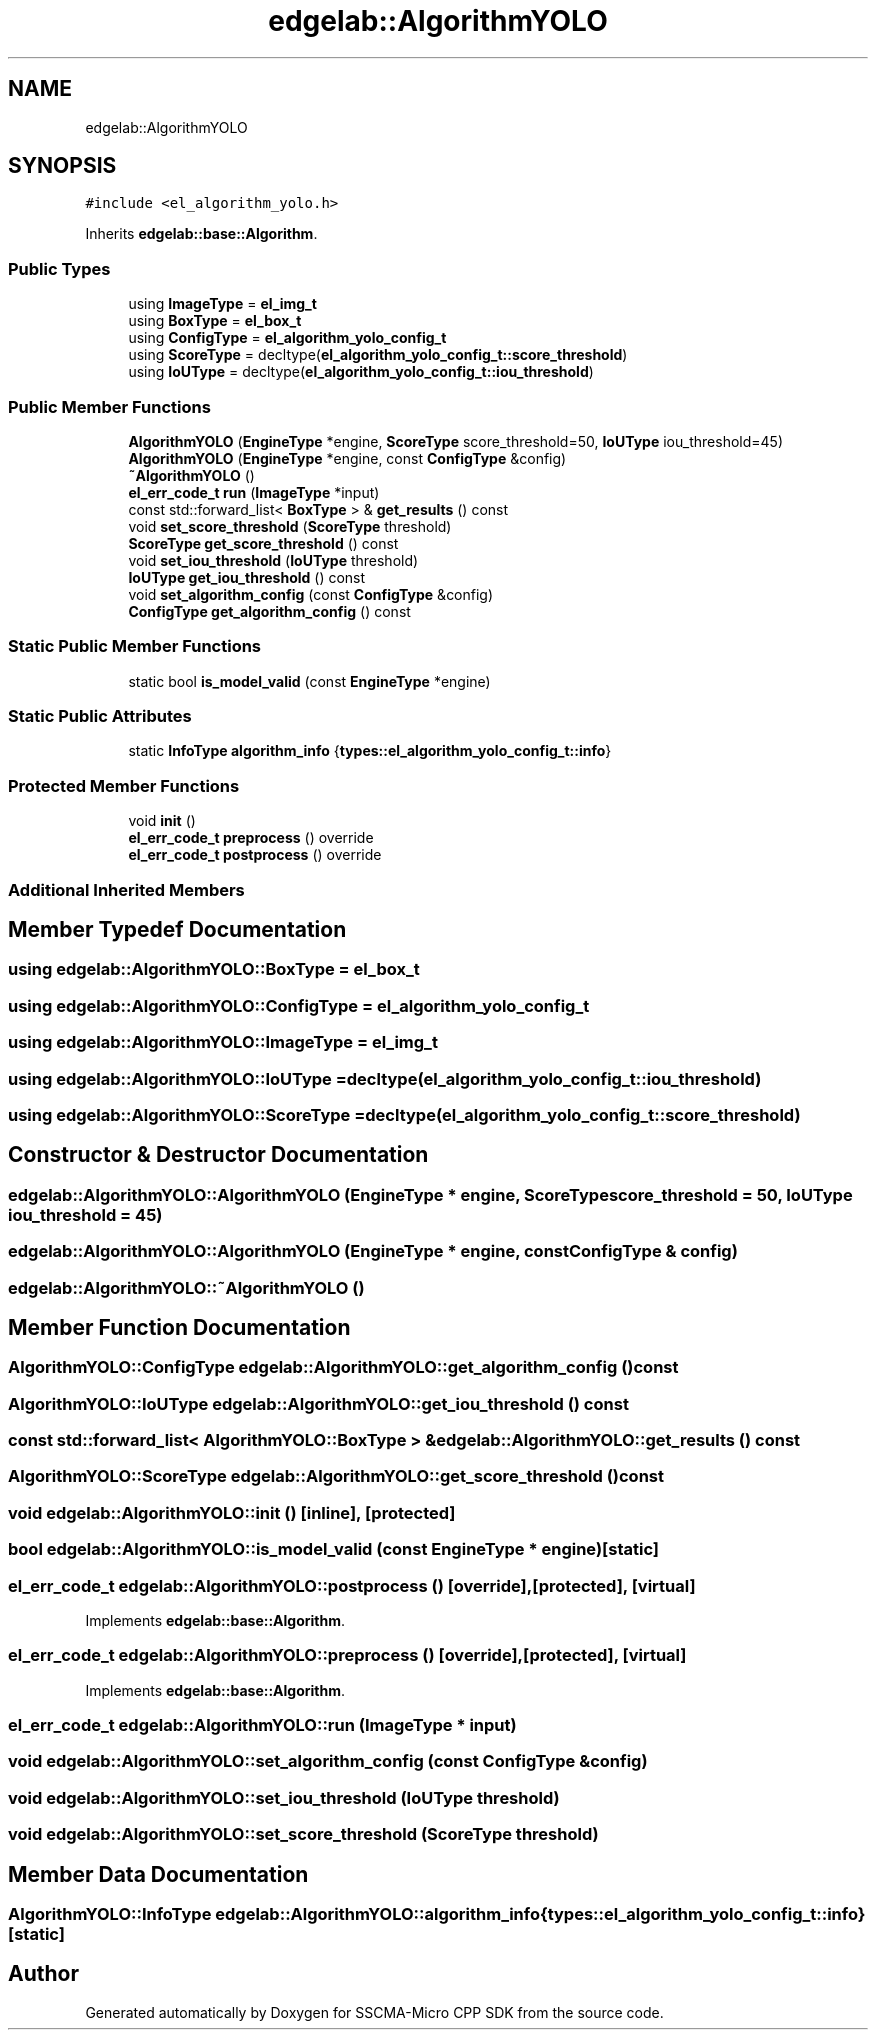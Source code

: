 .TH "edgelab::AlgorithmYOLO" 3 "Sun Sep 17 2023" "Version v2023.09.15" "SSCMA-Micro CPP SDK" \" -*- nroff -*-
.ad l
.nh
.SH NAME
edgelab::AlgorithmYOLO
.SH SYNOPSIS
.br
.PP
.PP
\fC#include <el_algorithm_yolo\&.h>\fP
.PP
Inherits \fBedgelab::base::Algorithm\fP\&.
.SS "Public Types"

.in +1c
.ti -1c
.RI "using \fBImageType\fP = \fBel_img_t\fP"
.br
.ti -1c
.RI "using \fBBoxType\fP = \fBel_box_t\fP"
.br
.ti -1c
.RI "using \fBConfigType\fP = \fBel_algorithm_yolo_config_t\fP"
.br
.ti -1c
.RI "using \fBScoreType\fP = decltype(\fBel_algorithm_yolo_config_t::score_threshold\fP)"
.br
.ti -1c
.RI "using \fBIoUType\fP = decltype(\fBel_algorithm_yolo_config_t::iou_threshold\fP)"
.br
.in -1c
.SS "Public Member Functions"

.in +1c
.ti -1c
.RI "\fBAlgorithmYOLO\fP (\fBEngineType\fP *engine, \fBScoreType\fP score_threshold=50, \fBIoUType\fP iou_threshold=45)"
.br
.ti -1c
.RI "\fBAlgorithmYOLO\fP (\fBEngineType\fP *engine, const \fBConfigType\fP &config)"
.br
.ti -1c
.RI "\fB~AlgorithmYOLO\fP ()"
.br
.ti -1c
.RI "\fBel_err_code_t\fP \fBrun\fP (\fBImageType\fP *input)"
.br
.ti -1c
.RI "const std::forward_list< \fBBoxType\fP > & \fBget_results\fP () const"
.br
.ti -1c
.RI "void \fBset_score_threshold\fP (\fBScoreType\fP threshold)"
.br
.ti -1c
.RI "\fBScoreType\fP \fBget_score_threshold\fP () const"
.br
.ti -1c
.RI "void \fBset_iou_threshold\fP (\fBIoUType\fP threshold)"
.br
.ti -1c
.RI "\fBIoUType\fP \fBget_iou_threshold\fP () const"
.br
.ti -1c
.RI "void \fBset_algorithm_config\fP (const \fBConfigType\fP &config)"
.br
.ti -1c
.RI "\fBConfigType\fP \fBget_algorithm_config\fP () const"
.br
.in -1c
.SS "Static Public Member Functions"

.in +1c
.ti -1c
.RI "static bool \fBis_model_valid\fP (const \fBEngineType\fP *engine)"
.br
.in -1c
.SS "Static Public Attributes"

.in +1c
.ti -1c
.RI "static \fBInfoType\fP \fBalgorithm_info\fP {\fBtypes::el_algorithm_yolo_config_t::info\fP}"
.br
.in -1c
.SS "Protected Member Functions"

.in +1c
.ti -1c
.RI "void \fBinit\fP ()"
.br
.ti -1c
.RI "\fBel_err_code_t\fP \fBpreprocess\fP () override"
.br
.ti -1c
.RI "\fBel_err_code_t\fP \fBpostprocess\fP () override"
.br
.in -1c
.SS "Additional Inherited Members"
.SH "Member Typedef Documentation"
.PP 
.SS "using \fBedgelab::AlgorithmYOLO::BoxType\fP =  \fBel_box_t\fP"

.SS "using \fBedgelab::AlgorithmYOLO::ConfigType\fP =  \fBel_algorithm_yolo_config_t\fP"

.SS "using \fBedgelab::AlgorithmYOLO::ImageType\fP =  \fBel_img_t\fP"

.SS "using \fBedgelab::AlgorithmYOLO::IoUType\fP =  decltype(\fBel_algorithm_yolo_config_t::iou_threshold\fP)"

.SS "using \fBedgelab::AlgorithmYOLO::ScoreType\fP =  decltype(\fBel_algorithm_yolo_config_t::score_threshold\fP)"

.SH "Constructor & Destructor Documentation"
.PP 
.SS "edgelab::AlgorithmYOLO::AlgorithmYOLO (\fBEngineType\fP * engine, \fBScoreType\fP score_threshold = \fC50\fP, \fBIoUType\fP iou_threshold = \fC45\fP)"

.SS "edgelab::AlgorithmYOLO::AlgorithmYOLO (\fBEngineType\fP * engine, const \fBConfigType\fP & config)"

.SS "edgelab::AlgorithmYOLO::~AlgorithmYOLO ()"

.SH "Member Function Documentation"
.PP 
.SS "\fBAlgorithmYOLO::ConfigType\fP edgelab::AlgorithmYOLO::get_algorithm_config () const"

.SS "\fBAlgorithmYOLO::IoUType\fP edgelab::AlgorithmYOLO::get_iou_threshold () const"

.SS "const std::forward_list< \fBAlgorithmYOLO::BoxType\fP > & edgelab::AlgorithmYOLO::get_results () const"

.SS "\fBAlgorithmYOLO::ScoreType\fP edgelab::AlgorithmYOLO::get_score_threshold () const"

.SS "void edgelab::AlgorithmYOLO::init ()\fC [inline]\fP, \fC [protected]\fP"

.SS "bool edgelab::AlgorithmYOLO::is_model_valid (const \fBEngineType\fP * engine)\fC [static]\fP"

.SS "\fBel_err_code_t\fP edgelab::AlgorithmYOLO::postprocess ()\fC [override]\fP, \fC [protected]\fP, \fC [virtual]\fP"

.PP
Implements \fBedgelab::base::Algorithm\fP\&.
.SS "\fBel_err_code_t\fP edgelab::AlgorithmYOLO::preprocess ()\fC [override]\fP, \fC [protected]\fP, \fC [virtual]\fP"

.PP
Implements \fBedgelab::base::Algorithm\fP\&.
.SS "\fBel_err_code_t\fP edgelab::AlgorithmYOLO::run (\fBImageType\fP * input)"

.SS "void edgelab::AlgorithmYOLO::set_algorithm_config (const \fBConfigType\fP & config)"

.SS "void edgelab::AlgorithmYOLO::set_iou_threshold (\fBIoUType\fP threshold)"

.SS "void edgelab::AlgorithmYOLO::set_score_threshold (\fBScoreType\fP threshold)"

.SH "Member Data Documentation"
.PP 
.SS "\fBAlgorithmYOLO::InfoType\fP edgelab::AlgorithmYOLO::algorithm_info {\fBtypes::el_algorithm_yolo_config_t::info\fP}\fC [static]\fP"


.SH "Author"
.PP 
Generated automatically by Doxygen for SSCMA-Micro CPP SDK from the source code\&.
